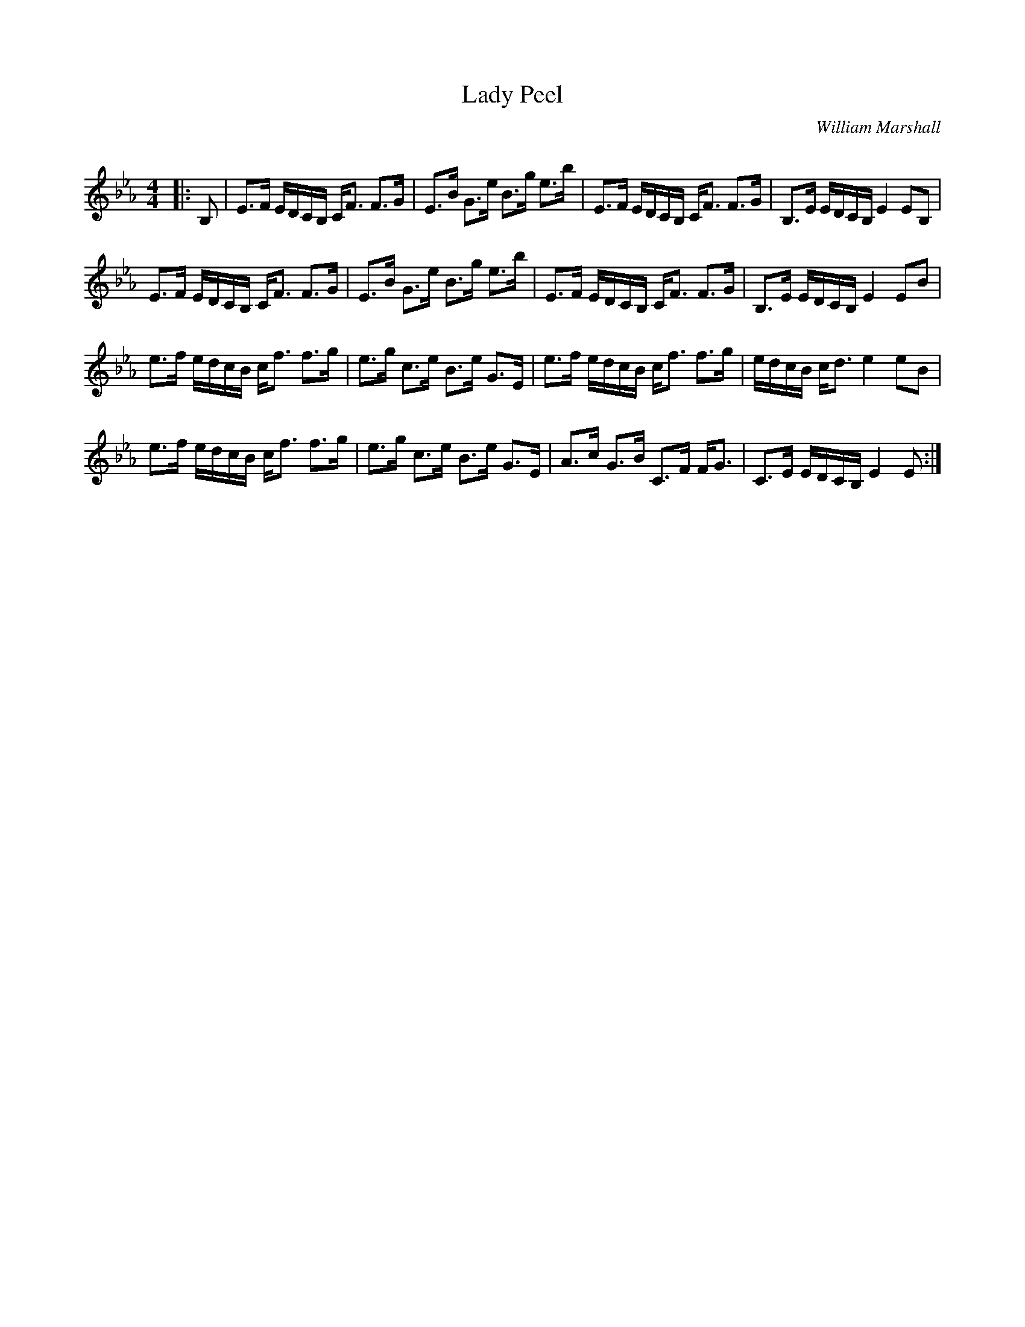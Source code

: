 X:1
T: Lady Peel
C:William Marshall
R:Strathspey
Q: 128
K:Eb
M:4/4
L:1/16
|:B,2|E3F EDCB, CF3 F3G|E3B G3e B3g e3b|E3F EDCB, CF3 F3G|B,3E EDCB, E4 E2B,2|
E3F EDCB, CF3 F3G|E3B G3e B3g e3b|E3F EDCB, CF3 F3G|B,3E EDCB, E4 E2B2|
e3f edcB cf3 f3g|e3g c3e B3e G3E|e3f edcB cf3 f3g|edcB cd3 e4 e2B2|
e3f edcB cf3 f3g|e3g c3e B3e G3E|A3c G3B C3F FG3|C3E EDCB, E4 E2:|
